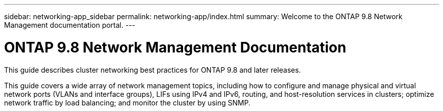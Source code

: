 ---
sidebar: networking-app_sidebar
permalink: networking-app/index.html
summary: Welcome to the ONTAP 9.8 Network Management documentation portal.
---

= ONTAP 9.8 Network Management Documentation
:hardbreaks:
:nofooter:
:icons: font
:linkattrs:
:imagesdir: ./media/

[.lead]
This guide describes cluster networking best practices for ONTAP 9.8 and later releases.

This guide covers a wide array of network management topics, including how to configure and manage physical and virtual network ports (VLANs and interface groups), LIFs using IPv4 and IPv6, routing, and host-resolution services in clusters; optimize network traffic by load balancing; and monitor the cluster by using SNMP.
